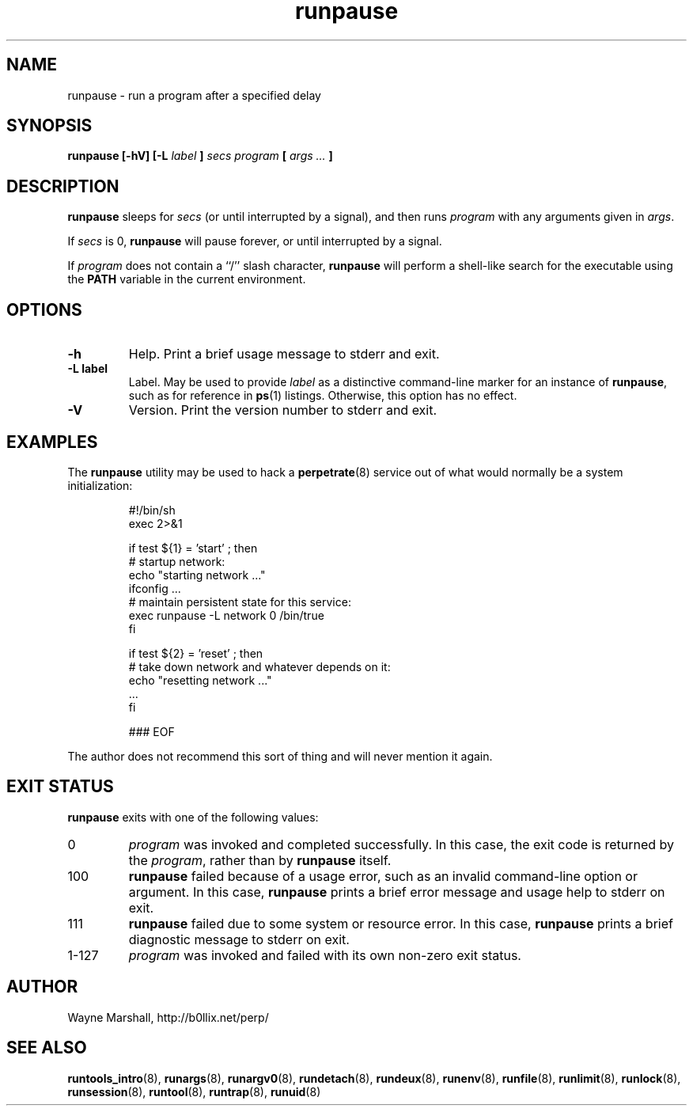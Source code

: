 .\" runpause.8
.\" wcm, 2009.12.11 - 2009.12.15
.\" ===
.TH runpause 8 "January 2010" "runtools-0.00" "runtools"
.SH NAME
runpause \- run a program after a specified delay
.SH SYNOPSIS
.B runpause [\-hV] [\-L
.I label
.B ]
.I secs program
.B [
.I args ...
.B ]
.SH DESCRIPTION
.B runpause
sleeps for
.I secs
(or until interrupted by a signal),
and then runs
.I program
with any arguments given in 
.IR args .
.PP
If
.I secs
is 0,
.B runpause
will pause forever,
or until interrupted by a signal.
.PP
If
.I program
does not contain a ``/'' slash character,
.B runpause
will perform a shell-like search for the executable using the
.B PATH
variable in the current environment.
.SH OPTIONS
.TP
.B \-h
Help.
Print a brief usage message to stderr and exit.
.TP
.B \-L label
Label.
May be used to provide
.I label
as a distinctive command-line marker for an instance of
.BR runpause ,
such as for reference in
.BR ps (1)
listings.
Otherwise, this option has no effect.
.TP
.B \-V
Version.
Print the version number to stderr and exit.
.SH EXAMPLES
The
.B runpause
utility may be used to hack a
.BR perpetrate (8)
service out of what would normally be a system initialization:
.PP
.RS
.nf
#!/bin/sh
exec 2>&1

if test ${1} = 'start' ; then
  # startup network:
  echo "starting network ..."
  ifconfig ...
  # maintain persistent state for this service:
  exec runpause -L network 0 /bin/true
fi

if test ${2} = 'reset' ; then
  # take down network and whatever depends on it:
  echo "resetting network ..."
  ...
fi

### EOF
.fi
.RE
.PP
The author does not recommend this sort of thing
and will never mention it again.
.SH EXIT STATUS
.B runpause
exits with one of the following values:
.TP
0
.I program
was invoked and completed successfully.
In this case,
the exit code is returned by the
.IR program ,
rather than by
.B runpause
itself.
.TP
100
.B runpause
failed because of a usage error,
such as an invalid command\-line option or argument.
In this case,
.B runpause
prints a brief error message and usage help to stderr on exit.
.TP
111
.B runpause
failed due to some system or resource error.
In this case,
.B runpause
prints a brief diagnostic message to stderr on exit.
.TP
1\-127
.I program
was invoked and failed with its own non-zero exit status.
.SH AUTHOR
Wayne Marshall, http://b0llix.net/perp/
.SH SEE ALSO
.nh
.BR runtools_intro (8),
.BR runargs (8),
.BR runargv0 (8),
.BR rundetach (8),
.BR rundeux (8),
.BR runenv (8),
.BR runfile (8),
.BR runlimit (8),
.BR runlock (8),
.BR runsession (8),
.BR runtool (8),
.BR runtrap (8),
.BR runuid (8)
.\" EOF
